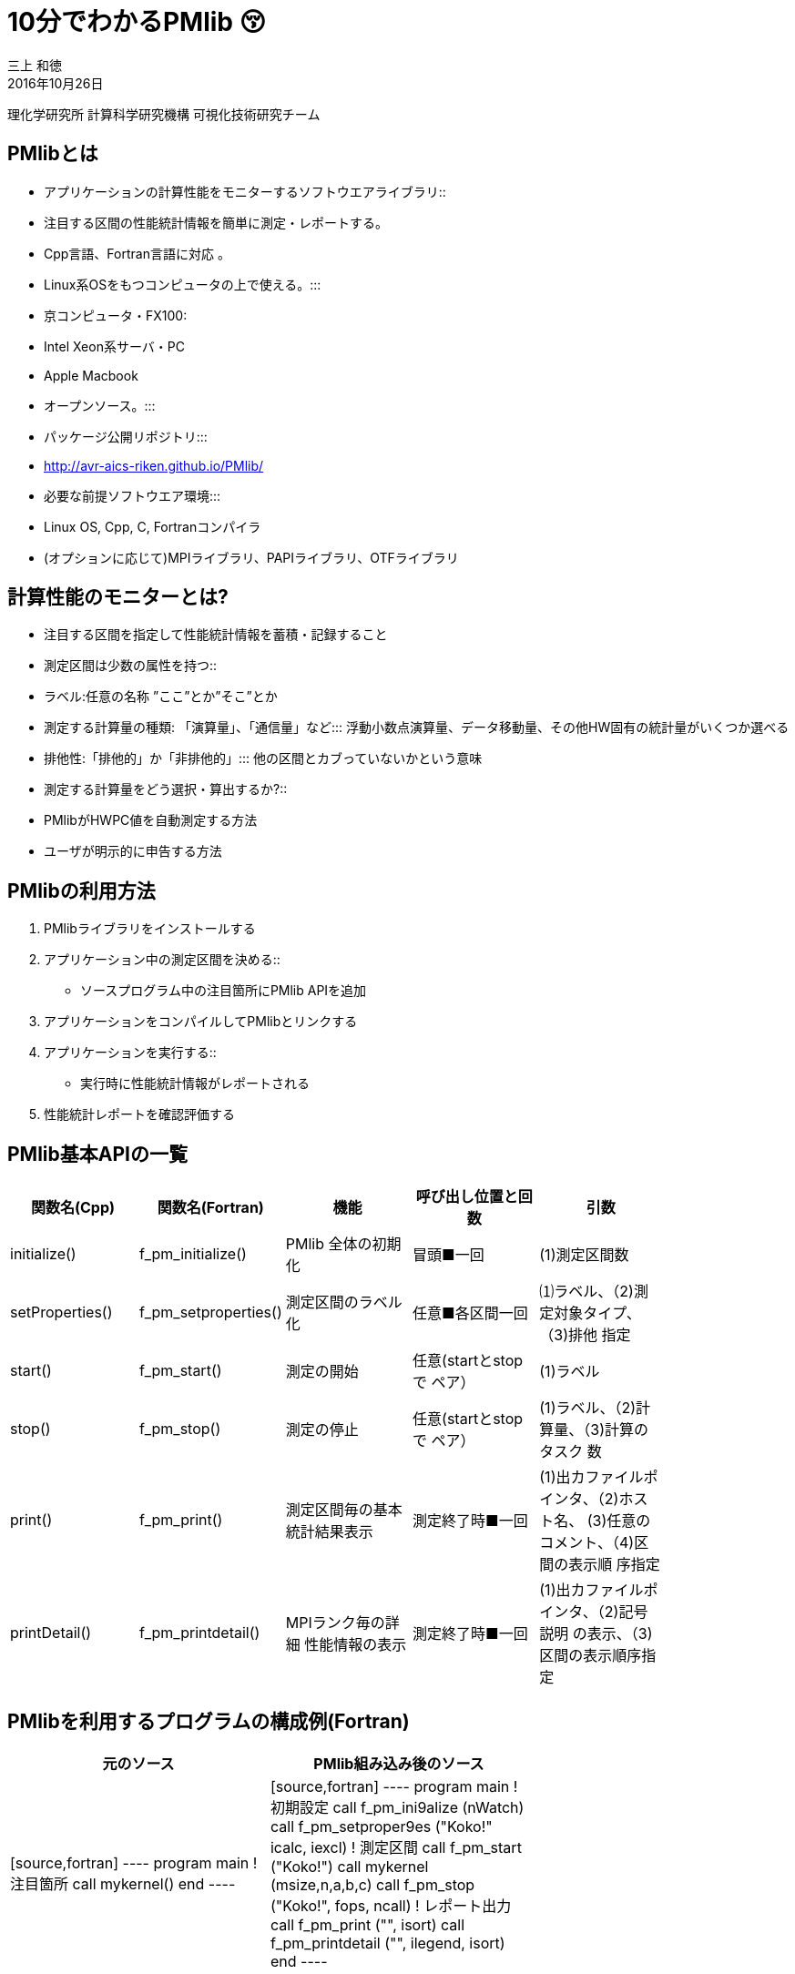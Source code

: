 = 10分でわかるPMlib 😚
:author: 三上 和徳
:encoding: utf-8
:lang: jp
:rev: 0.1.0
:revdate: 2016年10月26日

:toc:

理化学研究所 計算科学研究機構
可視化技術研究チーム

== PMlibとは

* アプリケーションの計算性能をモニターするソフトウエアライブラリ::
  * 注目する区間の性能統計情報を簡単に測定・レポートする。
  * Cpp言語、Fortran言語に対応 。
  * Linux系OSをもつコンピュータの上で使える。:::
    * 京コンピュータ・FX100:
    * Intel Xeon系サーバ・PC
    * Apple Macbook
  * オープンソース。:::
    * パッケージ公開リポジトリ:::
      * http://avr-aics-riken.github.io/PMlib/
    * 必要な前提ソフトウエア環境:::
      * Linux OS, Cpp, C, Fortranコンパイラ
      * (オプションに応じて)MPIライブラリ、PAPIライブラリ、OTFライブラリ

== 計算性能のモニターとは?

* 注目する区間を指定して性能統計情報を蓄積・記録すること

* 測定区間は少数の属性を持つ::
  * ラベル:任意の名称 ”ここ”とか”そこ”とか
  * 測定する計算量の種類: 「演算量」、「通信量」など:::
     浮動小数点演算量、データ移動量、その他HW固有の統計量がいくつか選べる
  * 排他性:「排他的」か「非排他的」:::
     他の区間とカブっていないかという意味

* 測定する計算量をどう選択・算出するか?::
  * PMlibがHWPC値を自動測定する方法
  * ユーザが明示的に申告する方法

== PMlibの利用方法

. PMlibライブラリをインストールする
. アプリケーション中の測定区間を決める::
  * ソースプログラム中の注目箇所にPMlib APIを追加
. アプリケーションをコンパイルしてPMlibとリンクする
. アプリケーションを実行する::
  * 実行時に性能統計情報がレポートされる
. 性能統計レポートを確認評価する

== PMlib基本APIの一覧

|===
| 関数名(Cpp)        | 関数名(Fortran)   | 機能                | 呼び出し位置と回 数 |  引数  |

| initialize()       |f_pm_initialize()    | PMlib 全体の初期化  | 冒頭■一回  | (1)測定区間数 |
| setProperties()    |f_pm_setproperties() | 測定区間のラベル化  | 任意■各区間一回 | ⑴ラベル、（2)測定対象タイプ、（3)排他 指定 |
| start()            |f_pm_start()         | 測定の開始          | 任意(startとstopで ペア） | (1)ラベル|
| stop()             |f_pm_stop()          | 測定の停止          | 任意(startとstopで ペア） | (1)ラベル、（2)計算量、（3)計算のタスク 数|
| print()            |f_pm_print()         | 測定区間毎の基本 統計結果表示 | 測定終了時■一回 | (1)出カファイルポインタ、（2)ホスト名、 (3)任意のコメント、（4)区間の表示順 序指定 |
| printDetail()      |f_pm_printdetail()   | MPIランク毎の詳細 性能情報の表示 | 測定終了時■一回 | (1)出カファイルポインタ、（2)記号説明 の表示、（3)区間の表示順序指定 |
|===

== PMlibを利用するプログラムの構成例(Fortran)

|===
|  元のソース    |   PMlib組み込み後のソース |

|
[source,fortran]
----
program main
!  注目箇所
call mykernel() 
end
----
|
[source,fortran]
----
program main
! 初期設定
call f_pm_ini9alize (nWatch)
call f_pm_setproper9es ("Koko!" icalc, iexcl)
! 測定区間
call f_pm_start ("Koko!")
call mykernel (msize,n,a,b,c)
call f_pm_stop ("Koko!", fops, ncall)
! レポート出力
call f_pm_print ("", isort)
call f_pm_printdetail ("", ilegend, isort)
end
----
|
|===

== PMlibを利用するプログラムの構成例(Cpp)

|===
| 元のソース | PMlib組み込み後のソース |

|
[source,cpp]
----
int main(int argc, char *argv[])
{
// 注目箇所
mykernel();
return 0;
}
----
|
[source,cpp]
----
// PMlibヘッダー
#include <PerfMonitor.h>
using namespace pm_lib;
PerfMonitor PM;
int main(int argc, char *argv[])
{
// 初期設定
PM.initalize();
PM.setProper9es("Koko!", PM.CALC);
// 測定区間
PM.start("Koko!");
mykernel();
PM.stop ("Koko!");
// レポート出力
PM.print(stdout, "", "");
PM.printDetail(stdout);
return 0;
}
----
|

== PMlibの出力情報

. 、基本レポート::
  * 各測定区間のプロセスあたり平均性能統計値
    * 時間:各区間の平均時間、呼び出し回数、累積経過時間
    *  計算量:呼び出し1回あたりの量、合計量、速度
    * 区間を登録順または経過時間順にソート出力
  * ジョブ全体での総合性能
. 、詳細プロファイル::
  * 各MPIプロセス毎のプロファイルを出力
  * (オプション)各MPIプロセス毎のHWPCイベント統計量
    * HWPCイベントグループを環境変数で指定
    * プロセスがOpenMPスレッドを発生した場合、各スレッドの計 算量は元プロセスに合算する。
. 、(オプション)ポスト処理用性能トレースファイル

== 基本レポート例 (HWPC自動測定モード

....
# PMlib Basic Report -------------------------------------------------------
Timing Statistics Report from PMlib version 5.0.3
Linked PMlib supports: MPI, OpenMP, HWPC, OTF
Host name : vsp01
Date      : 2016/06/19 : 15:26:50
Mrs. Kobe
Parallel Mode:  Hybrid (4 processes x 4 threads)
The environment variable HWPC_CHOOSER=FLOPS is provided.

Total execution time            = 9.848690e-01 [sec]
Total time of measured sections = 9.816217e-01 [sec]

Exclusive sections statistics per process and total job.
Inclusive sections are marked with (*)

Section           |  call    |     accumulated time[sec]              | [hardware counter byte counts]
Label             |          |   avr     avr[%]    sdv   avr/call     |      avr       sdv   speed
------------------+----------+----------------------------------------+----------------------------
First section     :        1   1.039e-01 10.59 1.32e-03 1.039e-01        4.807e+09 1.89e+06 46.26 Gflops
Second section(*) :        1   8.412e-01 85.70 4.72e-03 8.412e-01        5.226e+09 1.79e+06 6.21 Gflops(*)
Subsection X      :        3   3.106e-01 31.64 9.48e-04 1.035e-01        1.614e+10 3.24e+06 51.97 Gflops
Subsection Y      :        3   3.127e-01 31.85 4.06e-03 1.042e-01        1.568e+10 2.73e+06 50.14 Gflops
------------------+----------+----------------------------------------+----------------------------
Sections per process           7.272e-01     -Exclusive CALC sections- 3.663e+10            50.37 Gflops
------------------+----------+----------------------------------------+----------------------------
Sections total job             7.272e-01      -Exclusive CALC sections- 1.465e+11           201.47 Gflops
....

== 基本レポート例 (ユーザ申告モード)

....
# PMlib Basic Report -------------------------------------------------------

    Timing Statistics Report from PMlib version 5.0.3
    Linked PMlib supports: MPI, OpenMP, HWPC, OTF
    Host name : vsp01
    Date      : 2016/06/19 : 15:28:19
    Mrs. Kobe
    Parallel Mode:    Hybrid (4 processes x 4 threads)
    The environment variable HWPC_CHOOSER is not provided. No HWPC report.

    Total execution time            = 9.795189e-01 [sec]
    Total time of measured sections = 9.816882e-01 [sec]

    Exclusive sections statistics per process and total job.
    Inclusive sections are marked with (*)

    Section           |   call   |      accumulated time[sec]             | [user defined counter values ]
    Label             |          |    avr   avr[%]   sdv     avr/call     |       avr     sdv   speed
    ------------------+----------+----------------------------------------+----------------------------
    First section     :        1   1.043e-01 10.62 1.47e-03 1.043e-01        4.000e+09 0.00e+00 38.35 Gflops
    Second section(*) :        1   8.420e-01 85.77 6.86e-03 8.420e-01        1.960e+10 0.00e+00 23.28 Gflops(*)
    Subsection X      :        3   3.120e-01 31.78 3.28e-03 1.040e-01        4.800e+10 0.00e+00 153.84 GB/sec
    Subsection Y      :        3   3.118e-01 31.76 2.72e-03 1.039e-01        1.440e+10 0.00e+00 46.18 Gflops
    ------------------+----------+----------------------------------------+----------------------------
    Sections per process           4.161e-01     -Exclusive CALC sections- 1.840e+10            44.22 Gflops
    Sections per process           3.120e-01     -Exclusive COMM sections- 4.800e+10           153.84 GB/sec
    ------------------+----------+----------------------------------------+----------------------------
    Sections total job             4.161e-01     -Exclusive CALC sections- 7.360e+10           176.87 Gflops
    Sections total job             3.120e-01     -Exclusive COMM sections- 1.920e+11           615.36 GB/sec
....

== ? 

|===
^| 以降のスライドはコンピュータシステム毎に |
^| 別れた内容になっています。 |
^| Intel環境編 |
^| 京・FX100編 |
^| Mac・OSX編 |
^| 適切なものを選んでお読みください |
|===

== 10分+でできるPMlibのインストールと利用😚

|===
^| Intel環境編 |
^| (Intel サーバ w/ Intelコンパイラ+Intel MPI) |
|===

== PMlibのインストールと利用実行

* PMlibのインストール
  * PMlibパッケージの入手
  *  PMlibのインストール

* PMlibの利用実行
  * 例題プログラムの作成(Cpp言語で作成)
  * 例題プログラムへのPMlibの追加(ソースプログラムの編集)
  * 例題プログラムをコンパイルしてPMlibをリンクする
  * 例題プログラムを実行して、PMlibのレポートを確認する


* `(注)ここではPMlibのインストールと例題プログラムの利用実行が同じ種類のIntel Xeon CPU上で行われることを想定している。`
* `(注)ここではIntelコンパイラ+Intel MPIのソフトウエア環境を想定している。GNUコンパイラ を用いた場合、あるいはOpenMPIを用いた場合などのインストール例についてはパッケージに含まれるINSTALLファイルを参照`

== PMlibパッケージの入手(共通)

* パッケージ公開リポジトリ
  * http://avr-aics-riken.github.io/PMlib/
 
image::download.png[ソフトウェアをダウンロードするためのGitHubページを示す画像]

* ダウンロードしたファイル名は avr-aics-riken-PMlib-*.tar.gz
  * (*の部分はバージョンにより変わる)
* ダウンロードしたファイルをインストール先のコンピュータに転送する。手持ちのPCへインストールする場合は、もちろん転送不要。
  * 以降の例では ${HOME}/tmp/ 下に転送したと仮定

== PMlibパッケージの展開(共通)

* インストール先のコンピュータ上で、転送したパッケージを展開する
* 展開したディレクトリにシンボリックリンクと、パスの環境変数を設定する。
* 以下の例ではログイン後ホームに pmlib ディレクトリを作って、その下に転送したパッケージのファイルを展開する。

[source,bash]
----
$ mkdir pmlib
$ cd pmlib
$ tar –zxf ${HOME}/tmp/avr-aics-riken-PMlib-*.tar.gz
$ ls –go
drwxr-xr-x 10 4096 2016-06-21 15:13 avr-aics-riken-PMlib-7d4884d

$ ln –s avr-aics-riken-PMlib-* PMlib
$ ls –go
lrwxrwxrwx 1 12 2016-06-21 15:15 PMlib -> avr-aics-riken-PMlib-7d4884d

$ PMLIB_DIR=${PWD}/PMlib           # PMlibパッケージを展開したディレクトリ
$ INSTALL_DIR=${PWD}/install_dir   # PMlibのインストール先ディレクトリ
$ export PMLIB_DIR INSTALL_DIR
----

== PMlibのインストール Intel環境

* Intel環境用のインストールスクリプト例は以下に提供されている::
 `$ SCRIPTS=${PMLIB_DIR}/doc/scripts/Intel/`

* アプリケーションの種類により、PMlib「1プロセス版」か「MPI版」かのどちらかを使用するので、両方ともインストールする。
* Intelコンパイラ、Intel MPI、PAPIライブラリはシステムによってインストールされているパスが異なる。PMlibインストール用スクリプトで設定されているパスが正しいか確認して、必要であれば修正する。
* 「1プロセス版」のスクリプト ${SCRIPTS}/x.make-pmlib-intel-serial.sh::
  `N行目INTEL_DIR=/usr/local/intel/composer_xe_2013`
  `N行目PAPI_DIR=/usr/local/papi/papi-5.3.2/intel`

* 「Intel MPI版」のスクリプト ${SCRIPTS}/x.make-pmlib-intel-impi.sh::
  `N行目 INTEL_DIR=/usr/local/intel/composer_xe_2013`
  `N行目 MPI_DIR=/usr/local/intel/impi/4.1.0.024`
  `N行目 PAPI_DIR=/usr/local/papi/papi-5.3.2/intel`

== PMlibのインストール Intel環境

* インストールスクリプトを2つ順に実行
[source,bash]
----
$ ${SCRIPTS}/x.make-intel-serial.sh  # 「1プロセス版」PMlibのインストール
$ ${SCRIPTS}/x.make-intel-impi.sh    # 「Intel MPI版」PMlibのインストール
----

* 以下のファイルがインストールされた事を確認する
[source,bash]
----
$ ls –go ${INSTALL_DIR}
drwxr-xr-x 3 102 6 19 17:51 bin
drwxr-xr-x 6 204 6 19 17:51 doc
drwxr-xr-x 7 238 6 19 17:51 include
drwxr-xr-x 4 136 6 19 17:51 lib
drwxr-xr-x 7 238 6 19 17:51 share

$ ls –go ${INSTALL_DIR}/lib
-rw-r--r-- 1 145784 5 27 17:15 libPM.a         # 「1プロセス版」PMlibライブラリ
-rw-r--r-- 1 472104 6 19 17:51 libPMmpi.a      # 「Intel MPI版」PMlibライブラリ
----

* 以上でPMlibインストール終了!
